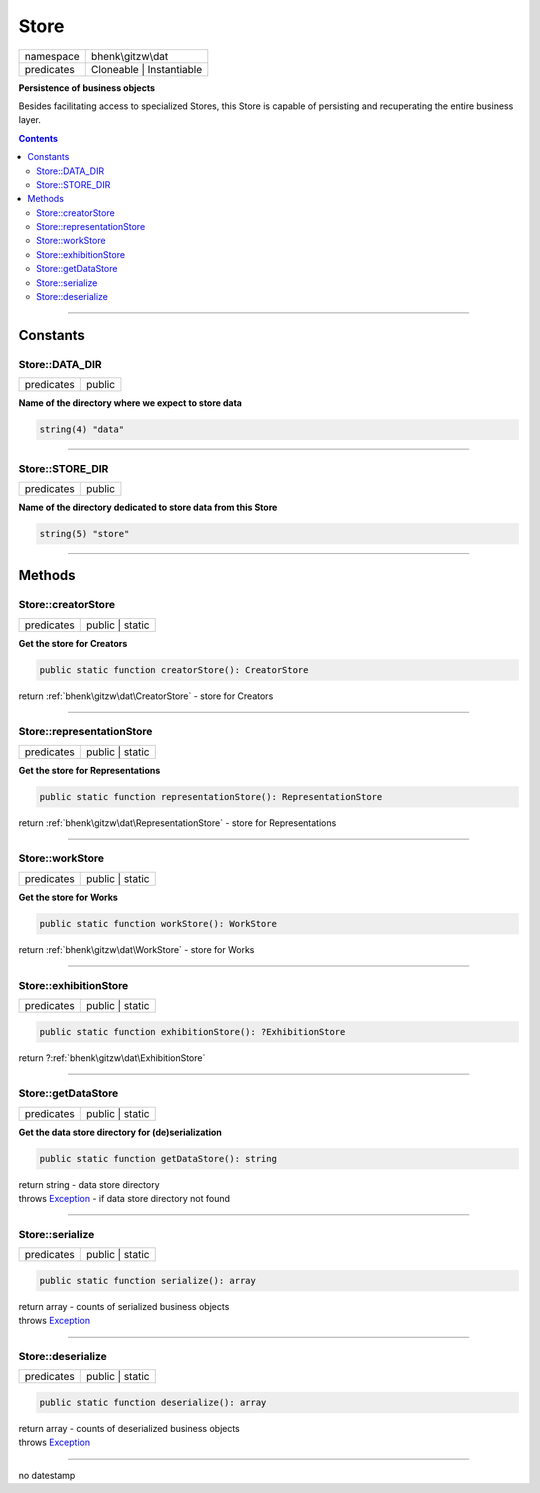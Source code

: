 .. required styles !!
.. raw:: html

    <style> .block {color:lightgrey; font-size: 0.6em; display: block; align-items: center; background-color:black; width:8em; height:8em;padding-left:7px;} </style>
    <style> .tag0 {color:grey; font-size: 0.9em; font-family: "Courier New", monospace;} </style>
    <style> .tag3 {color:grey; font-size: 0.9em; display: inline-block; width:3.1ch; font-family: "Courier New", monospace;} </style>
    <style> .tag4 {color:grey; font-size: 0.9em; display: inline-block; width:4.1ch; font-family: "Courier New", monospace;} </style>
    <style> .tag5 {color:grey; font-size: 0.9em; display: inline-block; width:5.1ch; font-family: "Courier New", monospace;} </style>
    <style> .tag6 {color:grey; font-size: 0.9em; display: inline-block; width:6.1ch; font-family: "Courier New", monospace;} </style>
    <style> .tag7 {color:grey; font-size: 0.9em; display: inline-block; width:7.1ch; font-family: "Courier New", monospace;} </style>
    <style> .tag8 {color:grey; font-size: 0.9em; display: inline-block; width:8.1ch; font-family: "Courier New", monospace;} </style>
    <style> .tag9 {color:grey; font-size: 0.9em; display: inline-block; width:9.1ch; font-family: "Courier New", monospace;} </style>
    <style> .tag10 {color:grey; font-size: 0.9em; display: inline-block; width:10.1ch; font-family: "Courier New", monospace;} </style>
    <style> .tag11 {color:grey; font-size: 0.9em; display: inline-block; width:11.1ch; font-family: "Courier New", monospace;} </style>
    <style> .tag12 {color:grey; font-size: 0.9em; display: inline-block; width:12.1ch; font-family: "Courier New", monospace;} </style>
    <style> .tagsign {color:grey; font-size: 0.9em; display: inline-block; width:3.2em;} </style>
    <style> .param {color:#005858; background-color:#F8F8F8; font-size: 0.8em; border:1px solid #D0D0D0;padding-left: 5px; padding-right: 5px;} </style>
    <style> .tech {color:#005858; background-color:#F8F8F8; font-size: 0.9em; border:1px solid #D0D0D0;padding-left: 5px; padding-right: 5px;} </style>

.. end required styles

.. required roles !!
.. role:: block
.. role:: tag0
.. role:: tag3
.. role:: tag4
.. role:: tag5
.. role:: tag6
.. role:: tag7
.. role:: tag8
.. role:: tag9
.. role:: tag10
.. role:: tag11
.. role:: tag12
.. role:: tagsign
.. role:: param
.. role:: tech

.. end required roles

.. _bhenk\gitzw\dat\Store:

Store
=====

.. table::
   :widths: auto
   :align: left

   ========== ======================== 
   namespace  bhenk\\gitzw\\dat        
   predicates Cloneable | Instantiable 
   ========== ======================== 


**Persistence of business objects**


Besides facilitating access to specialized Stores, this Store is capable of persisting and recuperating
the entire business layer.


.. contents::


----


.. _bhenk\gitzw\dat\Store::Constants:

Constants
+++++++++


.. _bhenk\gitzw\dat\Store::DATA_DIR:

Store::DATA_DIR
---------------

.. table::
   :widths: auto
   :align: left

   ========== ====== 
   predicates public 
   ========== ====== 




**Name of the directory where we expect to store data**



.. code-block:: php

   string(4) "data" 




----


.. _bhenk\gitzw\dat\Store::STORE_DIR:

Store::STORE_DIR
----------------

.. table::
   :widths: auto
   :align: left

   ========== ====== 
   predicates public 
   ========== ====== 




**Name of the directory dedicated to store data from this Store**



.. code-block:: php

   string(5) "store" 




----


.. _bhenk\gitzw\dat\Store::Methods:

Methods
+++++++


.. _bhenk\gitzw\dat\Store::creatorStore:

Store::creatorStore
-------------------

.. table::
   :widths: auto
   :align: left

   ========== =============== 
   predicates public | static 
   ========== =============== 


**Get the store for Creators**


.. code-block:: php

   public static function creatorStore(): CreatorStore


| :tag6:`return` :ref:`bhenk\gitzw\dat\CreatorStore`  - store for Creators


----


.. _bhenk\gitzw\dat\Store::representationStore:

Store::representationStore
--------------------------

.. table::
   :widths: auto
   :align: left

   ========== =============== 
   predicates public | static 
   ========== =============== 


**Get the store for Representations**


.. code-block:: php

   public static function representationStore(): RepresentationStore


| :tag6:`return` :ref:`bhenk\gitzw\dat\RepresentationStore`  - store for Representations


----


.. _bhenk\gitzw\dat\Store::workStore:

Store::workStore
----------------

.. table::
   :widths: auto
   :align: left

   ========== =============== 
   predicates public | static 
   ========== =============== 


**Get the store for Works**


.. code-block:: php

   public static function workStore(): WorkStore


| :tag6:`return` :ref:`bhenk\gitzw\dat\WorkStore`  - store for Works


----


.. _bhenk\gitzw\dat\Store::exhibitionStore:

Store::exhibitionStore
----------------------

.. table::
   :widths: auto
   :align: left

   ========== =============== 
   predicates public | static 
   ========== =============== 





.. code-block:: php

   public static function exhibitionStore(): ?ExhibitionStore


| :tag6:`return` ?\ :ref:`bhenk\gitzw\dat\ExhibitionStore`


----


.. _bhenk\gitzw\dat\Store::getDataStore:

Store::getDataStore
-------------------

.. table::
   :widths: auto
   :align: left

   ========== =============== 
   predicates public | static 
   ========== =============== 


**Get the data store directory for (de)serialization**


.. code-block:: php

   public static function getDataStore(): string


| :tag6:`return` string  - data store directory
| :tag6:`throws` `Exception <https://www.php.net/manual/en/class.exception.php>`_  - if data store directory not found


----


.. _bhenk\gitzw\dat\Store::serialize:

Store::serialize
----------------

.. table::
   :widths: auto
   :align: left

   ========== =============== 
   predicates public | static 
   ========== =============== 





.. code-block:: php

   public static function serialize(): array


| :tag6:`return` array  - counts of serialized business objects
| :tag6:`throws` `Exception <https://www.php.net/manual/en/class.exception.php>`_


----


.. _bhenk\gitzw\dat\Store::deserialize:

Store::deserialize
------------------

.. table::
   :widths: auto
   :align: left

   ========== =============== 
   predicates public | static 
   ========== =============== 





.. code-block:: php

   public static function deserialize(): array


| :tag6:`return` array  - counts of deserialized business objects
| :tag6:`throws` `Exception <https://www.php.net/manual/en/class.exception.php>`_


----

:block:`no datestamp` 
